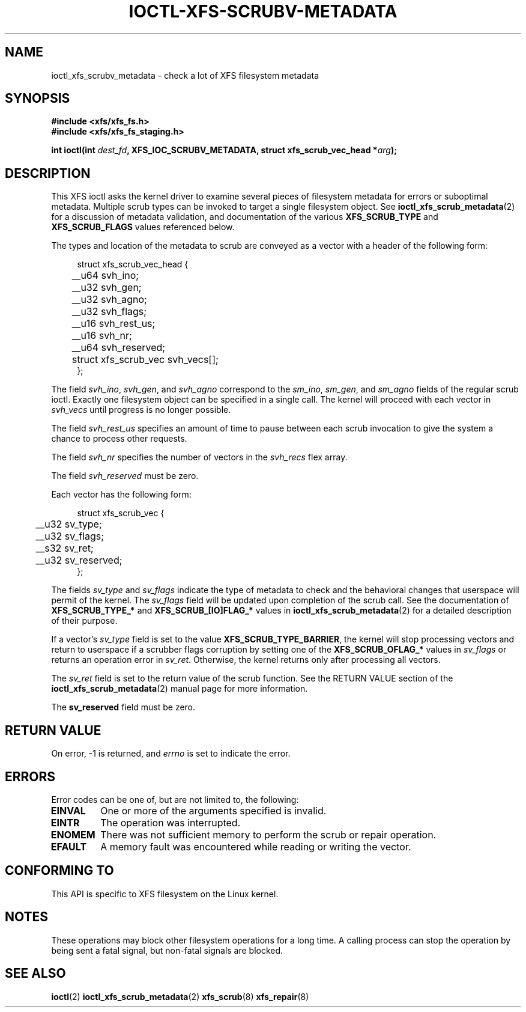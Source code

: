 .\" Copyright (c) 2023-2024 Oracle.  All rights reserved.
.\"
.\" %%%LICENSE_START(GPLv2+_DOC_FULL)
.\" SPDX-License-Identifier: GPL-2.0-or-later
.\" %%%LICENSE_END
.TH IOCTL-XFS-SCRUBV-METADATA 2 2023-08-18 "XFS"
.SH NAME
ioctl_xfs_scrubv_metadata \- check a lot of XFS filesystem metadata
.SH SYNOPSIS
.br
.B #include <xfs/xfs_fs.h>
.br
.B #include <xfs/xfs_fs_staging.h>
.PP
.BI "int ioctl(int " dest_fd ", XFS_IOC_SCRUBV_METADATA, struct xfs_scrub_vec_head *" arg );
.SH DESCRIPTION
This XFS ioctl asks the kernel driver to examine several pieces of filesystem
metadata for errors or suboptimal metadata.
Multiple scrub types can be invoked to target a single filesystem object.
See
.BR ioctl_xfs_scrub_metadata (2)
for a discussion of metadata validation, and documentation of the various
.B XFS_SCRUB_TYPE
and
.B XFS_SCRUB_FLAGS
values referenced below.

The types and location of the metadata to scrub are conveyed as a vector with
a header of the following form:
.PP
.in +4n
.nf

struct xfs_scrub_vec_head {
	__u64 svh_ino;
	__u32 svh_gen;
	__u32 svh_agno;
	__u32 svh_flags;
	__u16 svh_rest_us;
	__u16 svh_nr;
	__u64 svh_reserved;

	struct xfs_scrub_vec svh_vecs[];
};
.fi
.in
.PP
The field
.IR svh_ino ,
.IR svh_gen ,
and
.IR svh_agno
correspond to the
.IR sm_ino ,
.IR sm_gen ,
and
.IR sm_agno
fields of the regular scrub ioctl.
Exactly one filesystem object can be specified in a single call.
The kernel will proceed with each vector in
.I svh_vecs
until progress is no longer possible.

The field
.I svh_rest_us
specifies an amount of time to pause between each scrub invocation to give
the system a chance to process other requests.

The field
.I svh_nr
specifies the number of vectors in the
.I svh_recs
flex array.

.PP
The field
.I svh_reserved
must be zero.

Each vector has the following form:
.PP
.in +4n
.nf

struct xfs_scrub_vec {
	__u32 sv_type;
	__u32 sv_flags;
	__s32 sv_ret;
	__u32 sv_reserved;
};
.fi
.in

.PP
The fields
.I sv_type
and
.I sv_flags
indicate the type of metadata to check and the behavioral changes that
userspace will permit of the kernel.
The
.I sv_flags
field will be updated upon completion of the scrub call.
See the documentation of
.B XFS_SCRUB_TYPE_*
and
.B XFS_SCRUB_[IO]FLAG_*
values in
.BR ioctl_xfs_scrub_metadata (2)
for a detailed description of their purpose.

.PP
If a vector's
.I sv_type
field is set to the value
.BR XFS_SCRUB_TYPE_BARRIER ,
the kernel will stop processing vectors and return to userspace if a scrubber
flags corruption by setting one of the
.B XFS_SCRUB_OFLAG_*
values in
.I sv_flags
or
returns an operation error in
.IR sv_ret .
Otherwise, the kernel returns only after processing all vectors.

The
.I sv_ret
field is set to the return value of the scrub function.
See the RETURN VALUE
section of the
.BR ioctl_xfs_scrub_metadata (2)
manual page for more information.

The
.B sv_reserved
field must be zero.

.SH RETURN VALUE
On error, \-1 is returned, and
.I errno
is set to indicate the error.
.PP
.SH ERRORS
Error codes can be one of, but are not limited to, the following:
.TP
.B EINVAL
One or more of the arguments specified is invalid.
.TP
.B EINTR
The operation was interrupted.
.TP
.B ENOMEM
There was not sufficient memory to perform the scrub or repair operation.
.TP
.B EFAULT
A memory fault was encountered while reading or writing the vector.
.SH CONFORMING TO
This API is specific to XFS filesystem on the Linux kernel.
.SH NOTES
These operations may block other filesystem operations for a long time.
A calling process can stop the operation by being sent a fatal
signal, but non-fatal signals are blocked.
.SH SEE ALSO
.BR ioctl (2)
.BR ioctl_xfs_scrub_metadata (2)
.BR xfs_scrub (8)
.BR xfs_repair (8)
